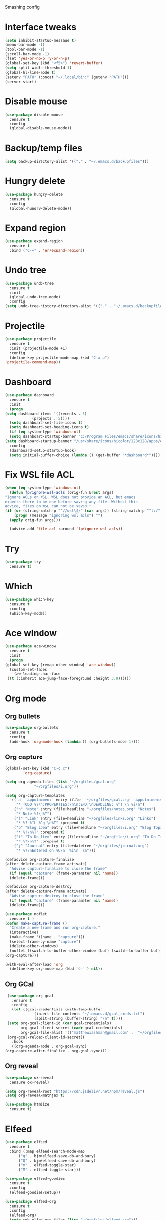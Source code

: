 #+STARTUP: overview

Smashing config

* Interface tweaks
  #+BEGIN_SRC emacs-lisp
     (setq inhibit-startup-message t)
     (menu-bar-mode -1)
     (tool-bar-mode -1)
     (scroll-bar-mode -1)
     (fset 'yes-or-no-p 'y-or-n-p)
     (global-set-key (kbd "<f5>") 'revert-buffer)
     (setq split-width-threshold 1)
     (global-hl-line-mode t)
     (setenv "PATH" (concat "~/.local/bin:" (getenv "PATH")))
     (server-start)
  #+END_SRC
* Disable mouse
  #+BEGIN_SRC emacs-lisp
    (use-package disable-mouse
      :ensure t
      :config
      (global-disable-mouse-mode))
  #+END_SRC
* Backup/temp files
  #+begin_src emacs-lisp
    (setq backup-directory-alist '(("." . "~/.emacs.d/backupfiles")))
  #+end_src
* Hungry delete
  #+begin_src emacs-lisp
    (use-package hungry-delete
      :ensure t
      :config
      (global-hungry-delete-mode))
  #+end_src
* Expand region
  #+begin_src emacs-lisp
    (use-package expand-region
      :ensure t
      :bind ("C-=" . 'er/expand-region))
  #+end_src
* Undo tree
  #+BEGIN_SRC emacs-lisp
    (use-package undo-tree
      :ensure t
      :init
      (global-undo-tree-mode)
      :config
    (setq undo-tree-history-directory-alist '(("." . "~/.emacs.d/backupfiles"))))
  #+END_SRC
* Projectile
  #+begin_src emacs-lisp
    (use-package projectile
      :ensure t
      :init (projectile-mode +1)
      :config
      (define-key projectile-mode-map (kbd "C-x p")
	'projectile-command-map))
  #+end_src
* Dashboard
  #+begin_src emacs-lisp
    (use-package dashboard
      :ensure t
      :init
      (progn
	(setq dashboard-items '((recents . 5)
				(projects . 5))))
      (setq dashboard-set-file-icons t)
      (setq dashboard-set-heading-icons t)
      (if (eq system-type 'windows-nt)
	  (setq dashboard-startup-banner "C:/Program Files/emacs/share/icons/hicolor/128x128/apps/emacs.png")
	(setq dashboard-startup-banner "/usr/share/icons/hicolor/128x128/apps/emacs.png"))
      :config
      (dashboard-setup-startup-hook)
      (setq initial-buffer-choice (lambda () (get-buffer "*dashboard*"))))
  #+end_src
* Fix WSL file ACL
  #+begin_src emacs-lisp
    (when (eq system-type 'windows-nt)
      (defun fp/ignore-wsl-acls (orig-fun &rest args)
	"Ignore ACLs on WSL. WSL does not provide an ACL, but emacs
    expects there to be one before saving any file. Without this
    advice, files on WSL can not be saved."
	(if (or (string-match-p "^//wsl\$/" (car args)) (string-match-p "^l:/" (car args)))
	    (progn (message "ignoring wsl acls") "")
	  (apply orig-fun args)))

      (advice-add 'file-acl :around 'fp/ignore-wsl-acls))
  #+end_src 
* Try
  #+BEGIN_SRC emacs-lisp
    (use-package try
      :ensure t)
  #+END_SRC
* Which
  #+BEGIN_SRC emacs-lisp
    (use-package which-key
      :ensure t
      :config
      (which-key-mode))
  #+END_SRC
* Ace window
  #+BEGIN_SRC emacs-lisp
    (use-package ace-window
      :ensure t
      :init
      (progn
	(global-set-key [remap other-window] 'ace-window))
      (custom-set-faces
       '(aw-leading-char-face
	 ((t (:inherit ace-jump-face-foreground :height 3.0))))))
  #+END_SRC
* Org mode
** Org bullets
   #+BEGIN_SRC emacs-lisp
    (use-package org-bullets
      :ensure t
      :config
      (add-hook 'org-mode-hook (lambda () (org-bullets-mode 1))))
   #+END_SRC
** Org capture
   #+BEGIN_SRC emacs-lisp
     (global-set-key (kbd "C-c c")
		     'org-capture)

     (setq org-agenda-files (list "~/orgfiles/gcal.org"
				  "~/orgfiles/i.org"))

     (setq org-capture-templates
	   '(("a" "Appointment" entry (file  "~/orgfiles/gcal.org" "Appointments")
	      "* TODO %?\n:PROPERTIES:\n\n:END:\nDEADLINE: %^T \n %i\n")
	     ("n" "Note" entry (file+headline "~/orgfiles/notes.org" "Notes")
	      "* Note %?\n%T")
	     ("l" "Link" entry (file+headline "~/orgfiles/links.org" "Links")
	      "* %? %^L %^g \n%T" :prepend t)
	     ("b" "Blog idea" entry (file+headline "~/orgfiles/i.org" "Blog Topics:")
	      "* %?\n%T" :prepend t)
	     ("t" "To Do Item" entry (file+headline "~/orgfiles/i.org" "To Do Items")
	      "* %?\n%T" :prepend t)
	     ("j" "Journal" entry (file+datetree "~/orgfiles/journal.org")
	      "* %?\nEntered on %U\n  %i\n  %a")))

     (defadvice org-capture-finalize
	 (after delete-capture-frame activate)
       "Advise capture-finalize to close the frame"
       (if (equal "capture" (frame-parameter nil 'name))
	   (delete-frame)))

     (defadvice org-capture-destroy
	 (after delete-capture-frame activate)
       "Advise capture-destroy to close the frame"
       (if (equal "capture" (frame-parameter nil 'name))
	   (delete-frame)))

     (use-package noflet
       :ensure t )
     (defun make-capture-frame ()
       "Create a new frame and run org-capture."
       (interactive)
       (make-frame '((name . "capture")))
       (select-frame-by-name "capture")
       (delete-other-windows)
       (noflet ((switch-to-buffer-other-window (buf) (switch-to-buffer buf)))
	 (org-capture)))

     (with-eval-after-load 'org
       (define-key org-mode-map (kbd "C-'") nil))
   #+END_SRC
** Org GCal
   #+BEGIN_SRC emacs-lisp
     (use-package org-gcal
       :ensure t
       :config
       (let ((gcal-credentials (with-temp-buffer
				 (insert-file-contents "~/.emacs.d/gcal_creds.txt")
				 (split-string (buffer-string) "\n" t))))
	 (setq org-gcal-client-id (car gcal-credentials)
	       org-gcal-client-secret (cadr gcal-credentials)
	       org-gcal-file-alist '(("matthewiashman@gmail.com" .  "~/orgfiles/gcal.org")))
	 (org-gcal-reload-client-id-secret))
       :hook
       ((org-agenda-mode . org-gcal-sync)
	(org-capture-after-finalize . org-gcal-sync)))
   #+END_SRC
** Org reveal
   #+BEGIN_SRC emacs-lisp
     (use-package ox-reveal
       :ensure ox-reveal)

     (setq org-reveal-root "https://cdn.jsdelivr.net/npm/reveal.js")
     (setq org-reveal-mathjax t)

     (use-package htmlize
       :ensure t)
   #+END_SRC
* Elfeed
  #+BEGIN_SRC emacs-lisp
    (use-package elfeed
      :ensure t
      :bind (:map elfeed-search-mode-map
		  ("q" . bjm/elfeed-save-db-and-bury)
		  ("Q" . bjm/elfeed-save-db-and-bury)
		  ("m" . elfeed-toggle-star)
		  ("M" . elfeed-toggle-star)))
		  
    (use-package elfeed-goodies
      :ensure t
      :config
      (elfeed-goodies/setup))

    (use-package elfeed-org
      :ensure t
      :config
      (elfeed-org)
      (setq rmh-elfed-org-files (list "~/orgfiles/elfeed.org")))

    (setq elfeed-db-directory "~/elfeeddb")

    (defun elfeed-mark-all-as-read ()
      (interactive)
      (mark-whole-buffer)
      (elfeed-search-untag-all-unread))

    ;;functions to support syncing .elfeed between machines
    ;;makes sure elfeed reads index from disk before launching
    (defun bjm/elfeed-load-db-and-open ()
      "Wrapper to load the elfeed db from disk before opening"
      (interactive)
      (elfeed-db-load)
      (elfeed)
      (elfeed-search-update--force))

    ;;write to disk when quiting
    (defun bjm/elfeed-save-db-and-bury ()
      "Wrapper to save the elfeed db to disk before burying buffer"
      (interactive)
      (elfeed-db-save)
      (quit-window))

    (defalias 'elfeed-toggle-star
      (elfeed-expose #'elfeed-search-toggle-all 'star))
  #+END_SRC
* Hydra
  #+BEGIN_SRC emacs-lisp
    (use-package hydra
      :ensure t)

    ;; Hydra for modes that toggle on and off
    (global-set-key
     (kbd "C-x t")
     (defhydra toggle (:color blue)
       "toggle"
       ("a" abbrev-mode "abbrev")
       ("s" flyspell-mode "flyspell")
       ("d" toggle-debug-on-error "debug")
       ("c" fci-mode "fCi")
       ("f" auto-fill-mode "fill")
       ("t" toggle-truncate-lines "truncate")
       ("w" whitespace-mode "whitespace")
       ("q" nil "cancel")))

    ;; Hydra for navigation
    (global-set-key
     (kbd "C-x j")
     (defhydra gotoline
       ( :pre (linum-mode 1)
	      :post (linum-mode -1))
       "goto"
       ("t" (lambda () (interactive)(move-to-window-line-top-bottom 0)) "top")
       ("b" (lambda () (interactive)(move-to-window-line-top-bottom -1)) "bottom")
       ("m" (lambda () (interactive)(move-to-window-line-top-bottom)) "middle")
       ("e" (lambda () (interactive)(end-of-buffer)) "end")
       ("c" recenter-top-bottom "recenter")
       ("n" next-line "down")
       ("p" (lambda () (interactive) (forward-line -1))  "up")
       ("g" goto-line "goto-line")))

    ;; Hydra for some org-mode stuff
    (global-set-key
     (kbd "C-c t")
     (defhydra hydra-global-org (:color blue)
       "Org"
       ("t" org-timer-start "Start Timer")
       ("s" org-timer-stop "Stop Timer")
       ("r" org-timer-set-timer "Set Timer") ; This one requires you be in an orgmode doc, as it sets the timer for the header
       ("p" org-timer "Print Timer") ; output timer value to buffer
       ("w" (org-clock-in '(4)) "Clock-In") ; used with (org-clock-persistence-insinuate) (setq org-clock-persist t)
       ("o" org-clock-out "Clock-Out") ; you might also want (setq org-log-note-clock-out t)
       ("j" org-clock-goto "Clock Goto") ; global visit the clocked task
       ("c" org-capture "Capture") ; Don't forget to define the captures you want http://orgmode.org/manual/Capture.html
       ("l" (or )rg-capture-goto-last-stored "Last Capture")))
  #+END_SRC
* Ido mode
  #+BEGIN_SRC emacs-lisp
  ;; (setq ido-enable-flex-matching t)
  ;; (setq ido-everywhere t)
  ;; (ido-mode 1)
  ;; #(defalias 'list-buffers 'ibuffer)
  #+END_SRC
* Swiper search
  #+BEGIN_SRC emacs-lisp
    (use-package counsel
      :ensure t
      :bind
      (("M-y" . counsel-yank-pop)
       :map ivy-minibuffer-map
       ("M-y" . ivy-next-line)))

    (use-package swiper
      :ensure try
      :bind (("C-s" . swiper)
	     ("C-r" . swiper)
	     ("C-c C-r" . ivy-resume)
	     ("M-x" . counsel-M-x)
	     ("C-x C-f" . counsel-find-file))
      :config
      (progn
	(ivy-mode 1)
	(setq ivy-use-virtual-buffers t)

	(setq ivy-display-style 'fancy)
	(setq enable-recursive-minibuffers t)
	;; (global-set-key "\C-s" 'swiper)
	;; (global-set-key (kbd "C-c C-r") 'ivy-resume)
	;; (global-set-key (kbd "<f6>") 'ivy-resume)
	;; (global-set-key (kbd "M-x") 'counsel-M-x)
	;; (global-set-key (kbd "C-x C-f") 'counsel-find-file)
	;; (global-set-key (kbd "<f1> f") 'counsel-describe-function)
	;; (global-set-key (kbd "<f1> v") 'counsel-describe-variable)
	;; (global-set-key (kbd "<f1> l") 'counsel-load-library)
	;; (global-set-key (kbd "<f2> i") 'counsel-info-lookup-symbol)
	;; (global-set-key (kbd "<f2> u") 'counsel-unicode-char)
	;; (global-set-key (kbd "C-c g") 'counsel-git)
	;; (global-set-key (kbd "C-c j") 'counsel-git-grep)
	;; (global-set-key (kbd "C-c k") 'counsel-ag)
	;; (global-set-key (kbd "C-x l") 'counsel-locate)
	;; (global-set-key (kbd "C-S-o") 'counsel-rhythmbox)
	(define-key read-expression-map (kbd "C-r") 'counsel-expression-history)))
  #+END_SRC
* Auto-complete
  #+BEGIN_SRC emacs-lisp
  (use-package auto-complete
  :ensure t
  :init
  (progn
    (ac-config-default)
    (global-auto-complete-mode t)))
  #+END_SRC
* Avy movement
  #+BEGIN_SRC emacs-lisp
    (use-package avy
      :ensure
      :bind ("M-s" . avy-goto-char))
  #+END_SRC
* Theming
** Doom emacs
   #+BEGIN_SRC emacs-lisp
    (use-package doom-themes
      :ensure t
      :config (load-theme 'doom-acario-dark t))

    (use-package doom-modeline
      :ensure t
      :hook (after-init . doom-modeline-mode)
      :init
      (progn
	(setq doom-modeline-icon t)))
   #+END_SRC
** Icons
   #+BEGIN_SRC emacs-lisp
     (use-package all-the-icons
       :ensure t
       :config
       (unless (member "all-the-icons" (font-family-list))
	 (all-the-icons-install-fonts t)))

     (use-package nerd-icons
       :ensure t
       :config
       (unless (member "Nerd Icons" (font-family-list))
	 (nerd-icons-install-fonts t)))
   #+END_SRC
* Better Shell
  #+BEGIN_SRC emacs-lisp
    (use-package better-shell
      :ensure t
      :bind (("C-'" . better-shell-shell)
	     ("C-;" . better-shell-remote-open)))
  #+END_SRC
* Restclient
  #+begin_src emacs-lisp
    (use-package restclient
      :ensure t
      :mode ("\\.http\\'" . restclient-mode))
  #+end_src
* HTTPD
  #+begin_src emacs-lisp
    (use-package simple-httpd
      :ensure t
      :config
      (add-to-list 'httpd-mime-types '("html" . "text/html"))
      (add-to-list 'httpd-mime-types '("json" . "application/json")))
  #+end_src
* Eshell highlighting
  #+BEGIN_SRC emacs-lisp
     (use-package eshell-syntax-highlighting
       :after eshell
       :ensure t
       :config
       (eshell-syntax-highlighting-global-mode +1))
  #+END_SRC
* Magit
  #+BEGIN_SRC emacs-lisp
    (use-package magit
      :ensure t
      :config
      (defun yadm ()
	(interactive)
	(magit-status "/yadm::"))

      (add-to-list 'tramp-methods
		   '("yadm"
		     (tramp-login-program "yadm")
		     (tramp-login-args (("enter")))
		     (tramp-login-env (("SHELL") ("/bin/bash")))
		     (tramp-remote-shell "/bin/bash")
		     (tramp-remote-shell-args ("-c"))))
      :bind (("C-x y" . yadm)))
  #+END_SRC
* Infra As Code
** Terraform
   #+BEGIN_SRC emacs-lisp
     (use-package terraform-mode
       :ensure t)
     (add-hook 'terraform-mode-hook #'terraform-format-on-save-mode)
   #+END_SRC
* Yasnippet
  #+BEGIN_SRC emacs-lisp
    (use-package yasnippet
      :ensure t
      :init
      (yas-global-mode 1))
  #+END_SRC
* Markdown
  #+begin_src emacs-lisp
    (use-package markdown-mode
      :ensure t)

    (eval-after-load "markdown-mode"
      '(defalias 'markdown-add-xhtml-header-and-footer 'as/markdown-add-xhtml-header-and-footer))

    (defun as/markdown-add-xhtml-header-and-footer (title)
      "Wrap XHTML header and footer with given TITLE around current buffer."
      (goto-char (point-min))
      (insert "<!DOCTYPE html>\n"
	      "<html>\n"
	      "<head>\n<title>")
      (insert title)
      (insert "</title>\n")
      (insert "<meta charset=\"utf-8\" />\n")
      (when (> (length markdown-css-paths) 0)
	(insert (mapconcat 'markdown-stylesheet-link-string markdown-css-paths "\n")))
      (insert "\n</head>\n\n"
	      "<body>\n\n")
      (goto-char (point-max))
      (insert "\n"
	      "</body>\n"
	      "</html>\n"))
  #+end_src
* Web mode
  #+begin_src emacs-lisp
    (use-package web-mode
      :ensure t
      :config
      (add-to-list 'auto-mode-alist '("\\.html?\\'" . web-mode))
      (setq web-mode-engines-alist
	    '(("django"    . "\\.html\\'")))
      (setq web-mode-ac-sources-alist
	    '(("css" . (ac-source-css-property))
	      ("html" . (ac-source-words-in-buffer ac-source-abbrev))))
      (with-eval-after-load 'web-mode
	(define-key web-mode-map (kbd "C-c C-v") 'browse-url-of-buffer))

      (setq web-mode-enable-auto-closing t)
      (setq web-mode-enable-auto-quoting t))
  #+end_src
* Validate HTML
  #+begin_src emacs-lisp
    (use-package validate-html
      :ensure t
      :config
      (defun validate-html-on-save()
	(when (and (stringp buffer-file-name)
		 (string= (file-name-extension buffer-file-name) "html"))
	    (validate-html)))

	:hook (before-save . validate-html-on-save))
  #+end_src
* Python
** Elpy
   #+BEGIN_SRC emacs-lisp
     (use-package elpy
       :ensure t
       :config
       (elpy-enable))
     (setq elpy-rpc-python-command "python3")
   #+END_SRC
** Jedi
   #+BEGIN_SRC emacs-lisp
     (use-package jedi
       :ensure t
       :config
       (add-hook 'python-mode-hook 'jedi:setup)
       (add-hook 'python-mode-hook 'jedi:ac-setup))
   #+END_SRC
** Python 3
   #+BEGIN_SRC emacs-lisp
     (setq py-python-command "python3")
     (setq python-shell-interpreter "python3")
   #+END_SRC
** Virtualenv
   #+BEGIN_SRC emacs-lisp
     (use-package virtualenvwrapper
       :ensure t
       :config
       (venv-initialize-interactive-shells)
       (venv-initialize-eshell))
   #+END_SRC
** Anaconda
   #+begin_src emacs-lisp
     (use-package anaconda-mode
       :ensure t
       :hook (python-mode . anaconda-mode)
       :hook (python-mode-hook . anaconda-eldoc-hook)
       :config
       (setq python-shell-interpreter (expand-file-name "~/miniconda3/bin/python"))
       (setq exec-path (append exec-path '("~/miniconda3/bin")))
       (setenv "PATH" (concat "~/miniconda3/bin:" (getenv "PATH"))))
   #+end_src
** Blacken
   #+begin_src emacs-lisp
     (use-package blacken
       :ensure t
       :config
       (defun blacken-on-save ()
	 (when (eq major-mode 'python-mode)
	   (blacken-buffer)))
       :hook (before-save . blacken-on-save))
   #+end_src
** Pytest
   #+begin_src emacs-lisp
     (use-package python-pytest
       :ensure t
       :config
       (setq python-pytest-confirm t)
       (setq pytest-cmd-flags "-x --color=yes"))
   #+end_src
* JavaScript
** JS2 Mode
   #+begin_src emacs-lisp
     (use-package js2-mode
       :ensure t
       :mode ("\\.js\\'" . js2-mode)
       :hook (js2-mode . js2-imenu-extras-mode))
   #+end_src
* Powershell
  #+BEGIN_SRC emacs-lisp
    (use-package powershell
      :ensure t)
  #+END_SRC
* Vimscript
  #+begin_src emacs-lisp
    (use-package vimrc-mode
      :ensure t
      :mode ("\\.vim\\(rc\\)?\\'" . vimrc-mode))
  #+end_src
* Flycheck
  #+BEGIN_SRC emacs-lisp
  (use-package flycheck
		 :ensure t
		 :init
		 (global-flycheck-mode t))
  #+END_SRC
* Windows startup
  #+BEGIN_SRC emacs-lisp
    (if (eq system-type 'windows-nt)
	(setq default-directory "C:/Users/smash")
      (set-language-environment "UTF-8"))
  #+END_SRC
